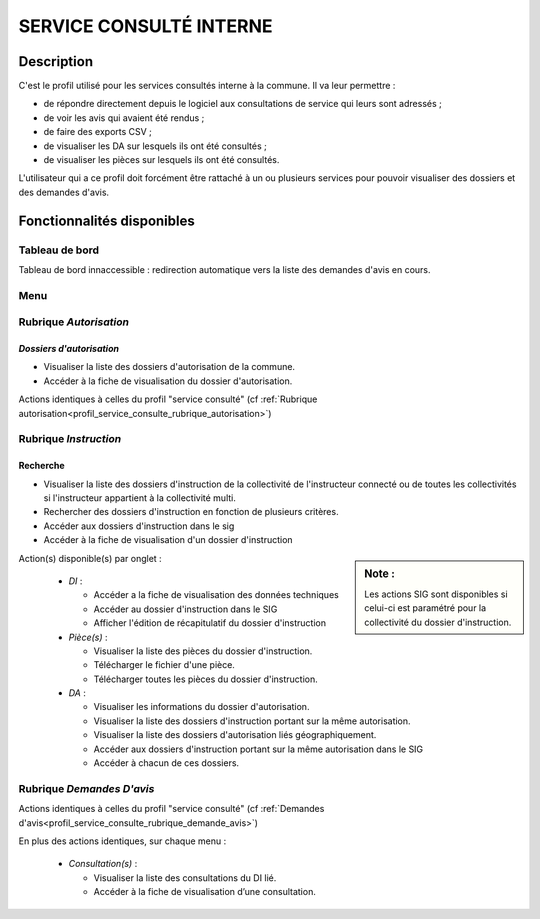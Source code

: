 ########################
SERVICE CONSULTÉ INTERNE
########################

Description
===========

C'est le profil utilisé pour les services consultés interne à la commune. Il va leur permettre :

- de répondre directement depuis le logiciel aux consultations de service qui leurs sont adressés ;
- de voir les avis qui avaient été rendus ;
- de faire des exports CSV ;
- de visualiser les DA sur lesquels ils ont été consultés ;
- de visualiser les pièces sur lesquels ils ont été consultés.


L'utilisateur qui a ce profil doit forcément être rattaché à un ou plusieurs services pour pouvoir visualiser des dossiers et des demandes d'avis.


Fonctionnalités disponibles
===========================

Tableau de bord
---------------

Tableau de bord innaccessible : redirection automatique vers la liste des demandes d'avis en cours.

Menu
----

.. image:: menu_consu.png

Rubrique *Autorisation*
-----------------------

*Dossiers d'autorisation*
#########################

- Visualiser la liste des dossiers d'autorisation de la commune.
- Accéder à la fiche de visualisation du dossier d'autorisation.

Actions identiques à celles du profil "service consulté" (cf :ref:`Rubrique autorisation<profil_service_consulte_rubrique_autorisation>`)

Rubrique *Instruction*
----------------------

Recherche
#########

- Visualiser la liste des dossiers d'instruction de la collectivité de l'instructeur connecté ou de toutes les collectivités si l'instructeur appartient à la collectivité multi.
- Rechercher des dossiers d'instruction en fonction de plusieurs critères.
- Accéder aux dossiers d'instruction dans le sig
- Accéder à la fiche de visualisation d'un dossier d'instruction

.. sidebar:: Note :

    Les actions SIG sont disponibles si celui-ci est paramétré pour la collectivité du dossier d'instruction.

Action(s) disponible(s) par onglet :

  - *DI* :

    - Accéder a la fiche de visualisation des données techniques
    - Accéder au dossier d'instruction dans le SIG
    - Afficher l'édition de récapitulatif du dossier d'instruction

  - *Pièce(s)* :

    - Visualiser la liste des pièces du dossier d'instruction.
    - Télécharger le fichier d'une pièce.
    - Télécharger toutes les pièces du dossier d'instruction.

  - *DA* :

    - Visualiser les informations du dossier d'autorisation.
    - Visualiser la liste des dossiers d'instruction portant sur la même autorisation.
    - Visualiser la liste des dossiers d'autorisation liés géographiquement.
    - Accéder aux dossiers d'instruction portant sur la même autorisation dans le SIG
    - Accéder à chacun de ces dossiers.

Rubrique *Demandes D'avis*
--------------------------

Actions identiques à celles du profil "service consulté" (cf :ref:`Demandes d'avis<profil_service_consulte_rubrique_demande_avis>`)

En plus des actions identiques, sur chaque menu :

  - *Consultation(s)* :

    - Visualiser la liste des consultations du DI lié.
    - Accéder à la fiche de visualisation d’une consultation.
